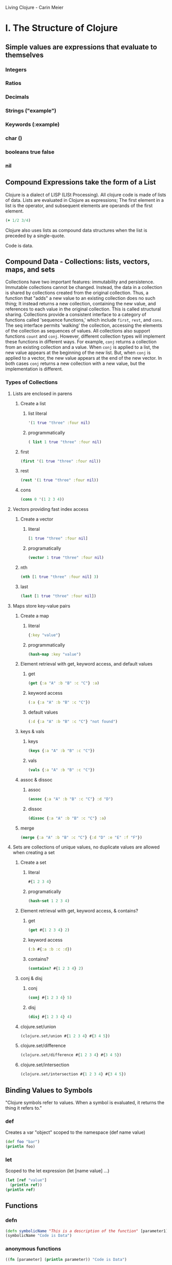 Living Clojure - Carin Meier

* I. The Structure of Clojure
** Simple values are expressions that evaluate to themselves
*** Integers
*** Ratios
*** Decimals
*** Strings ("example")
*** Keywords (:example)
*** char (\e)
*** booleans true false
*** nil
** Compound Expressions take the form of a List
Clojure is a dialect of LISP (LISt Processing). All clojure code is made of lists of data. Lists are 
evaluated in Clojure as expressions; The first element in a list is the operator, and subsequent elements are 
operands of the first element.

#+BEGIN_SRC clojure
  (+ 1/2 3/4)
#+END_SRC

#+RESULTS:
: 5/4

Clojure also uses lists as compound data structures when the list is preceded by a single-quote. 

Code is data.

** Compound Data - Collections: lists, vectors, maps, and sets
Collections have two important features: immutability and persistence. Immutable collections cannot be 
changed. Instead, the data in a collection is shared by collections created from the original collection. 
Thus, a function that "adds" a new value to an existing collection does no such thing; It instead returns a 
new collection, containing the new value, and references to each value in the original collection. This is 
called structural sharing.
  Collections provide a consistent interface to a category of functions called 'sequence functions,' which 
include =first=, =rest=, and =cons=. The seq interface permits 'walking' the collection, accessing the elements of the collection as sequences of values.
  All collections also support functions =count= and  =conj=. However, different collection types will
implement these functions in different ways. For example, =conj= returns a collection from an existing 
collection and a value. When =conj= is applied to a list, the new value appears at the beginning of the new 
list. But, when =conj= is applied to a vector, the new value appears at the end of the new vector. In both 
cases =conj= returns a new collection with a new value, but the implementation is different. 
*** Types of Collections
**** Lists are enclosed in parens
***** Create a list
****** list literal
#+BEGIN_SRC clojure
  '(1 true "three" :four nil)
#+END_SRC

#+RESULTS:
| 1 | true | three | :four | nil |

****** programmatically
#+BEGIN_SRC clojure
  ( list 1 true "three" :four nil)
#+END_SRC

#+RESULTS:
| 1 | true | three | :four | nil |

***** first

#+BEGIN_SRC clojure
  (first '(1 true "three" :four nil))
#+END_SRC

#+RESULTS:
: 1

***** rest

#+BEGIN_SRC clojure
  (rest '(1 true "three" :four nil))
#+END_SRC

#+RESULTS:
| true | three | :four | nil |

***** cons

#+BEGIN_SRC clojure
  (cons 0 '(1 2 3 4))
#+END_SRC

#+RESULTS:
| 0 | 1 | 2 | 3 | 4 |

**** Vectors providing fast index access
***** Create a vector
****** literal

#+BEGIN_SRC clojure
  [1 true "three" :four nil]
#+END_SRC

#+RESULTS:
| 1 | true | three | :four | nil |

****** programatically

#+BEGIN_SRC clojure
  (vector 1 true "three" :four nil)
#+END_SRC

#+RESULTS:
| 1 | true | three | :four | nil |

***** nth

#+BEGIN_SRC clojure
  (nth [1 true "three" :four nil] 3)
#+END_SRC

#+RESULTS:
: :four

***** last

#+BEGIN_SRC clojure
  (last [1 true "three" :four nil])
#+END_SRC

#+RESULTS:
: nil

**** Maps store key-value pairs
***** Create a map
****** literal

#+BEGIN_SRC clojure
  {:key "value"}
#+END_SRC

#+RESULTS:
| :key | value | 

****** programmatically

#+BEGIN_SRC clojure
  (hash-map :key "value")
#+END_SRC

#+RESULTS:
| :key | value |

***** Element retrieval with get, keyword access, and default values
****** get
#+BEGIN_SRC clojure
  (get {:a "A" :b "B" :c "C"} :a)
#+END_SRC

#+RESULTS:
: A

****** keyword access

#+BEGIN_SRC clojure
  (:a {:a "A" :b "B" :c "C"})
#+END_SRC

#+RESULTS:
: A

****** default values

#+BEGIN_SRC clojure
  (:d {:a "A" :b "B" :c "C"} "not found")
#+END_SRC

#+RESULTS:
: not found

***** keys & vals
****** keys

#+BEGIN_SRC clojure
  (keys {:a "A" :b "B" :c "C"})
#+END_SRC

#+RESULTS:
| :a | :b | :c |

****** vals

#+BEGIN_SRC clojure
  (vals {:a "A" :b "B" :c "C"})
#+END_SRC

#+RESULTS:
| A | B | C |

***** assoc & dissoc
****** assoc
#+BEGIN_SRC clojure
  (assoc {:a "A" :b "B" :c "C"} :d "D")
#+END_SRC

#+RESULTS:
| :a | A | :b | B | :c | C | :d | D |

****** dissoc

#+BEGIN_SRC clojure
  (dissoc {:a "A" :b "B" :c "C"} :a)
#+END_SRC

#+RESULTS:
| :b | B | :c | C |

***** merge

#+BEGIN_SRC clojure
  (merge {:a "A" :b "B" :c "C"} {:d "D" :e "E" :f "F"})
#+END_SRC

#+RESULTS:
| :a | A | :b | B | :c | C | :d | D | :e | E | :f | F |

**** Sets are collections of unique values, no duplicate values are allowed when creating a set
***** Create a set
****** literal

#+BEGIN_SRC clojure
  #{1 2 3 4}
#+END_SRC

#+RESULTS:
: #{1 4 3 2}

****** programatically

#+BEGIN_SRC clojure
  (hash-set 1 2 3 4)
#+END_SRC

#+RESULTS:
: #{1 4 3 2}

***** Element retrieval with get, keyword access, & contains?
****** get

#+BEGIN_SRC clojure
  (get #{1 2 3 4} 2)
#+END_SRC

#+RESULTS:
: 2

****** keyword access

#+BEGIN_SRC clojure
  (:b #{:a :b :c :d})
#+END_SRC

#+RESULTS:
: :b

****** contains?

#+BEGIN_SRC clojure
  (contains? #{1 2 3 4} 2)
#+END_SRC

#+RESULTS:
: true

***** conj & disj
****** conj

#+BEGIN_SRC clojure
  (conj #{1 2 3 4} 5)
#+END_SRC

#+RESULTS:
: #{1 4 3 2 5}

****** disj

#+BEGIN_SRC clojure
  (disj #{1 2 3 4} 4)
#+END_SRC

#+RESULTS:
: #{1 3 2}

***** clojure.set/union

#+BEGIN_SRC clojure
  (clojure.set/union #{1 2 3 4} #{3 4 5})
#+END_SRC

#+RESULTS:
: #{1 4 3 2 5}

***** clojure.set/difference

#+BEGIN_SRC clojure
  (clojure.set/difference #{1 2 3 4} #{3 4 5})
#+END_SRC

#+RESULTS:
: #{1 2}

***** clojure.set/intersection

#+BEGIN_SRC clojure
  (clojure.set/intersection #{1 2 3 4} #{3 4 5})
#+END_SRC

#+RESULTS:
: #{4 3}

** Binding Values to Symbols
"Clojure symbols refer to values. When a symbol is evaluated, it returns the thing it refers to."
*** def
Creates a var "object" scoped to the namespace (def name value)

#+BEGIN_SRC clojure :results output
(def foo "bar")
(println foo)
#+END_SRC

#+RESULTS:
: bar

*** let
Scoped to the let expression (let [name value] ...)

#+BEGIN_SRC clojure :results output
  (let [ref "value"] 
    (println ref))
  (println ref)
#+END_SRC

#+RESULTS:
: value
: #object[clojure.core$ref 0x3c6345f5 clojure.core$ref@3c6345f5]

** Functions
*** defn

#+BEGIN_SRC clojure :results output
 (defn symbolicName "This is a description of the function" [parameter1] (println parameter1))
 (symbolicName "Code is Data")
#+End_SRC

#+RESULTS:
: Code is Data

*** anonymous functions

#+BEGIN_SRC clojure :results output
  ((fn [parameter] (println parameter)) "Code is Data")
#+END_SRC

#+RESULTS:
: Code is Data

*** anonymous function shorthand

#+BEGIN_SRC clojure :results output
  (#(println %) "Code is Data")
#+END_SRC

#+RESULTS:
: Code is Data

** Namespaces
vars are scoped to namespaces. The default namespace is "user". 
*** creating and identifying a namespace

#+BEGIN_SRC clojure :results output
  (ns alice.favfoods)
  (println  *ns*)
#+END_SRC

#+RESULTS:
: #object[clojure.lang.Namespace 0x763be7bf alice.favfoods]

*** accessing a namespace

#+BEGIN_SRC clojure :results output
  (ns userland)
  (println *ns*)
  (def whoDoYouFightFor "the users")
  (println whoDoYouFightFor)
  (ns the.System)
  (println *ns*)
  (println userland/whoDoYouFightFor)
#+END_SRC

#+RESULTS:
: #object[clojure.lang.Namespace 0x65170eca userland]
: the users
: #object[clojure.lang.Namespace 0x6caf1747 the.System]
: the System
: the users

*** :require(ing) libs
Clojure has 'libs', namespaces full of symbols bound to values. Likely, function buckets...
**** require
After we require a namespace, symbols in that namespace will be accessible through a qualified namespace.

#+BEGIN_SRC clojure
  (require 'clojure.set)
  clojure.set/union
#+END_SRC

#+RESULTS:
: nil#object[clojure.set$union 0x72f24ffb "clojure.set$union@72f24ffb"]

**** :require :as
We can use the :as option to set an alias for a namespace.

#+BEGIN_SRC clojure
  (ns wonderland 
    (require '[clojure.set :as s]))
  s/union
#+END_SRC

#+RESULTS:
: #object[clojure.set$union 0x72f24ffb "clojure.set$union@72f24ffb"]

This form is acceptable, but less common:

#+BEGIN_SRC clojure
  (require '[clojure.set :as s])
  s/union
#+END_SRC

#+RESULTS:
: nil#object[clojure.set$union 0x72f24ffb "clojure.set$union@72f24ffb"]


**** :require :refer :all
The :all option makes a namespaces symbold available in the current namespace without qualification. IF symbols conflict between namespaces, the compiler will throw an exception.

#+BEGIN_SRC clojure
  (ns wonderland
    (:require [alice.favfoods :refer :all]
              [rabbit.favfoods :refer :all]))
#+END_SRC

* IIA. Control Flow
** Basic Logic Tests
Only two values evaluate to false in logic operations: false and nil. nil is logically false.
In Clojure, functions that return a boolean value as their result typically end with a question
mark.
*** true? - tests for true values

#+BEGIN_SRC clojure
  (true? nil)
#+END_SRC

#+RESULTS:
: false

*** false? - tests for the boolean value false

#+BEGIN_SRC clojure
  (false? nil)
#+END_SRC

#+RESULTS:
: false

*** nil? - tests for nil, the absence of value

#+BEGIN_SRC clojure
  (nil? nil)
#+END_SRC

#+RESULTS:
: true

*** not - returns the negation of a boolean returned from its operand

#+BEGIN_SRC clojure
  (true? (not nil))
  (false? (not nil))
#+END_SRC

#+RESULTS:
: truefalse

*** = & not= - tests for equality or inequality

#+BEGIN_SRC clojure
  (= nil (not= nil false))
#+END_SRC

#+RESULTS:
: false

** Logic Tests you Can Use on Collections
*** empty? - tests whether a collection is empty

#+BEGIN_SRC clojure
  (empty? #{})
#+END_SRC

#+RESULTS:
: true

*** seq - tests whether a collection is not empty, aka: is it seq(-able)

#+BEGIN_SRC clojure :results output
  (println (seq {:a "A"}))
#+END_SRC

#+RESULTS:
: ([:a A])

*** some - test whether some of the elements in the collection are truthy
*** every? - tests whether each element in the collection is truthy
*** not-any? - tests whether each element in the collection is falsey
** Harnessing the Power of Flow Control
** Functions Creating Functions
** Destructuring
** The Power of Laziness
** Recursion
* IIB. Functional Transformations
** The Functional Shape of Data Transformations
** Map
** Reduce
** Filter
** et. al.
* III. State and Concurrency
* IX. Weekly Training Plan
- [ ] Week 1
- [ ] Week 2
- [ ] Week 3
- [ ] Week 4
- [ ] Week 5
- [ ] Week 6
- [ ] Week 7





* Symbols to know
- 
